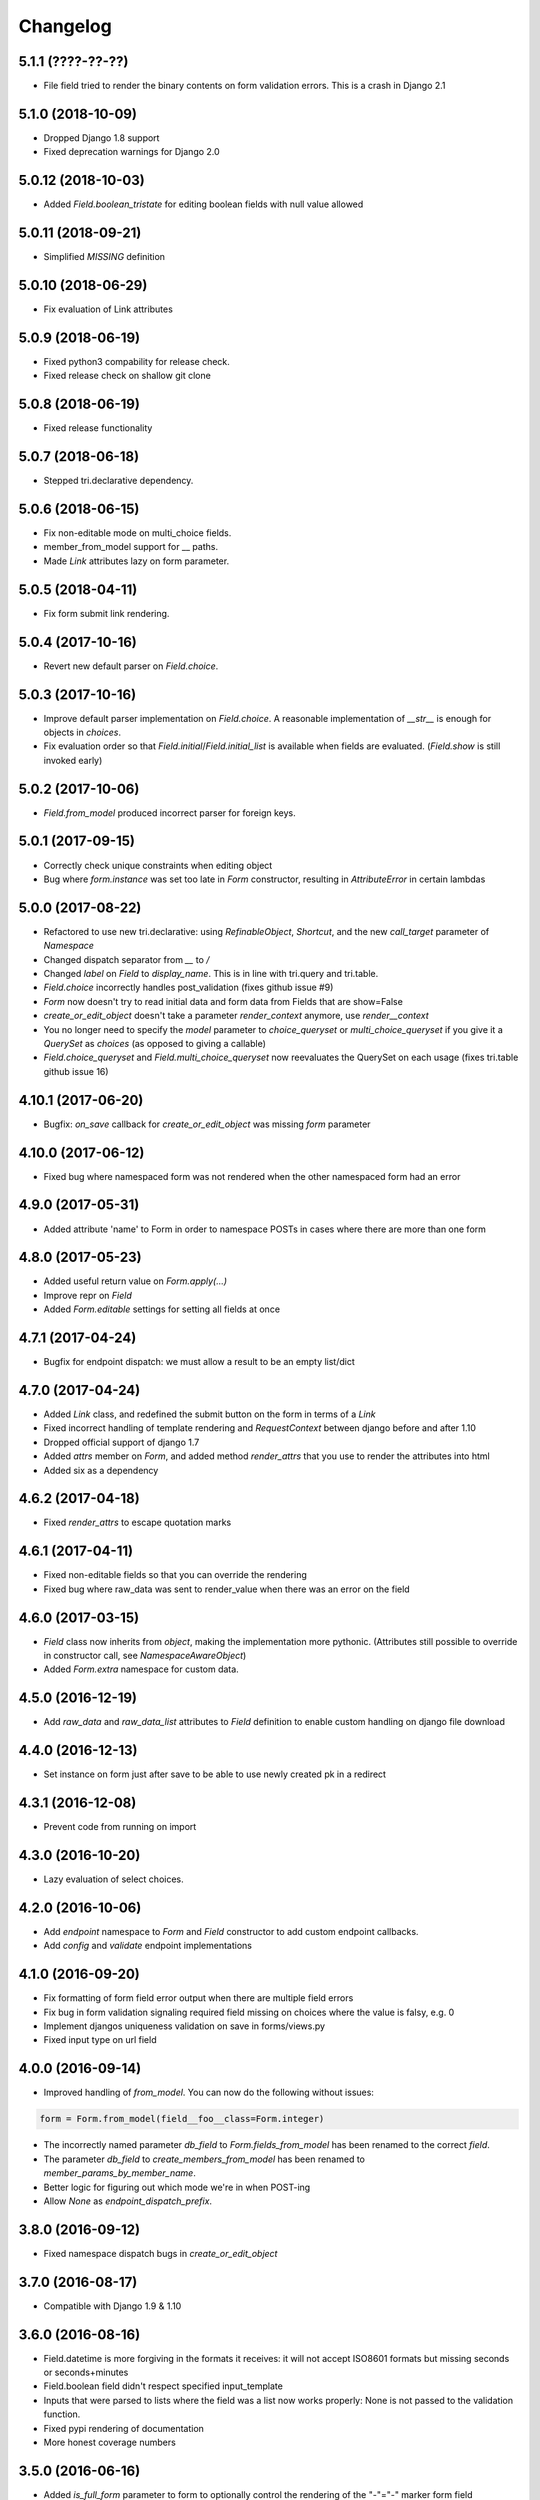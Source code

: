 Changelog
---------

5.1.1 (????-??-??)
~~~~~~~~~~~~~~~~~~

* File field tried to render the binary contents on form validation errors. This is a crash in Django 2.1


5.1.0 (2018-10-09)
~~~~~~~~~~~~~~~~~~

* Dropped Django 1.8 support

* Fixed deprecation warnings for Django 2.0


5.0.12 (2018-10-03)
~~~~~~~~~~~~~~~~~~~

* Added `Field.boolean_tristate` for editing boolean fields with null value allowed


5.0.11 (2018-09-21)
~~~~~~~~~~~~~~~~~~~

* Simplified `MISSING` definition


5.0.10 (2018-06-29)
~~~~~~~~~~~~~~~~~~~

* Fix evaluation of Link attributes


5.0.9 (2018-06-19)
~~~~~~~~~~~~~~~~~~

* Fixed python3 compability for release check.
* Fixed release check on shallow git clone

5.0.8 (2018-06-19)
~~~~~~~~~~~~~~~~~~

* Fixed release functionality

5.0.7 (2018-06-18)
~~~~~~~~~~~~~~~~~~

* Stepped tri.declarative dependency.


5.0.6 (2018-06-15)
~~~~~~~~~~~~~~~~~~

* Fix non-editable mode on multi_choice fields.

* member_from_model support for __ paths.

* Made `Link` attributes lazy on form parameter.


5.0.5 (2018-04-11)
~~~~~~~~~~~~~~~~~~

* Fix form submit link rendering.


5.0.4 (2017-10-16)
~~~~~~~~~~~~~~~~~~

* Revert new default parser on `Field.choice`.


5.0.3 (2017-10-16)
~~~~~~~~~~~~~~~~~~

* Improve default parser implementation on `Field.choice`. A reasonable implementation of `__str__` is enough for objects in `choices`.

* Fix evaluation order so that `Field.initial`/`Field.initial_list` is available when fields are evaluated. (`Field.show` is still invoked early)


5.0.2 (2017-10-06)
~~~~~~~~~~~~~~~~~~

* `Field.from_model` produced incorrect parser for foreign keys.


5.0.1 (2017-09-15)
~~~~~~~~~~~~~~~~~~

* Correctly check unique constraints when editing object

* Bug where `form.instance` was set too late in `Form` constructor, resulting in `AttributeError` in certain lambdas


5.0.0 (2017-08-22)
~~~~~~~~~~~~~~~~~~

* Refactored to use new tri.declarative: using `RefinableObject`, `Shortcut`, and the new `call_target` parameter of `Namespace`

* Changed dispatch separator from `__` to `/`

* Changed `label` on `Field` to `display_name`. This is in line with tri.query and tri.table.

* `Field.choice` incorrectly handles post_validation (fixes github issue #9)

* `Form` now doesn't try to read initial data and form data from Fields that are show=False

* `create_or_edit_object` doesn't take a parameter `render_context` anymore, use `render__context`

* You no longer need to specify the `model` parameter to `choice_queryset` or `multi_choice_queryset` if you give it a `QuerySet` as `choices` (as opposed to giving a callable)

* `Field.choice_queryset` and `Field.multi_choice_queryset` now reevaluates the QuerySet on each usage (fixes tri.table github issue 16)


4.10.1 (2017-06-20)
~~~~~~~~~~~~~~~~~~~

* Bugfix: `on_save` callback for `create_or_edit_object` was missing `form` parameter


4.10.0 (2017-06-12)
~~~~~~~~~~~~~~~~~~~

* Fixed bug where namespaced form was not rendered when the other namespaced form had an error


4.9.0 (2017-05-31)
~~~~~~~~~~~~~~~~~~

* Added attribute 'name' to Form in order to namespace POSTs in cases where there are more than one form


4.8.0 (2017-05-23)
~~~~~~~~~~~~~~~~~~

* Added useful return value on `Form.apply(...)`

* Improve repr on `Field`

* Added `Form.editable` settings for setting all fields at once


4.7.1 (2017-04-24)
~~~~~~~~~~~~~~~~~~

* Bugfix for endpoint dispatch: we must allow a result to be an empty list/dict


4.7.0 (2017-04-24)
~~~~~~~~~~~~~~~~~~

* Added `Link` class, and redefined the submit button on the form in terms of a `Link`

* Fixed incorrect handling of template rendering and `RequestContext` between django before and after 1.10

* Dropped official support of django 1.7

* Added `attrs` member on `Form`, and added method `render_attrs` that you use to render the attributes into html

* Added six as a dependency


4.6.2 (2017-04-18)
~~~~~~~~~~~~~~~~~~

* Fixed `render_attrs` to escape quotation marks


4.6.1 (2017-04-11)
~~~~~~~~~~~~~~~~~~

* Fixed non-editable fields so that you can override the rendering

* Fixed bug where raw_data was sent to render_value when there was an error on the field


4.6.0 (2017-03-15)
~~~~~~~~~~~~~~~~~~

* `Field` class now inherits from `object`, making the implementation more pythonic.
  (Attributes still possible to override in constructor call, see `NamespaceAwareObject`)

* Added `Form.extra` namespace for custom data.


4.5.0 (2016-12-19)
~~~~~~~~~~~~~~~~~~

* Add `raw_data` and `raw_data_list` attributes to `Field` definition to enable custom handling on django file download


4.4.0 (2016-12-13)
~~~~~~~~~~~~~~~~~~

* Set instance on form just after save to be able to use newly created pk in a redirect


4.3.1 (2016-12-08)
~~~~~~~~~~~~~~~~~~

* Prevent code from running on import


4.3.0 (2016-10-20)
~~~~~~~~~~~~~~~~~~

* Lazy evaluation of select choices.


4.2.0 (2016-10-06)
~~~~~~~~~~~~~~~~~~

* Add `endpoint` namespace to `Form` and `Field` constructor to add custom endpoint callbacks.

* Add `config` and `validate` endpoint implementations


4.1.0 (2016-09-20)
~~~~~~~~~~~~~~~~~~

* Fix formatting of form field error output when there are multiple field errors

* Fix bug in form validation signaling required field missing on choices where the value is falsy, e.g. 0

* Implement djangos uniqueness validation on save in forms/views.py

* Fixed input type on url field


4.0.0 (2016-09-14)
~~~~~~~~~~~~~~~~~~

* Improved handling of `from_model`. You can now do the following without issues:

.. code:: python

    form = Form.from_model(field__foo__class=Form.integer)

* The incorrectly named parameter `db_field` to `Form.fields_from_model` has been renamed to the correct `field`.

* The parameter `db_field` to `create_members_from_model` has been renamed to `member_params_by_member_name`.

* Better logic for figuring out which mode we're in when POST-ing

* Allow `None` as `endpoint_dispatch_prefix`.


3.8.0 (2016-09-12)
~~~~~~~~~~~~~~~~~~

* Fixed namespace dispatch bugs in `create_or_edit_object`


3.7.0 (2016-08-17)
~~~~~~~~~~~~~~~~~~

* Compatible with Django 1.9 & 1.10


3.6.0 (2016-08-16)
~~~~~~~~~~~~~~~~~~

* Field.datetime is more forgiving in the formats it receives: it will not accept ISO8601 formats but missing seconds or seconds+minutes

* Field.boolean field didn't respect specified input_template

* Inputs that were parsed to lists where the field was a list now works properly: None is not passed to the validation function.

* Fixed pypi rendering of documentation

* More honest coverage numbers


3.5.0 (2016-06-16)
~~~~~~~~~~~~~~~~~~

* Added `is_full_form` parameter to form to optionally control the rendering of the "-"="-" marker form field


3.4.0 (2016-06-15)
~~~~~~~~~~~~~~~~~~

* Added better error messages when missing django model mappings

* Fix population of read-only fields from initial value


3.3.0 (2016-06-02)
~~~~~~~~~~~~~~~~~~

* bugfixes


3.2.0 (2016-05-26)
~~~~~~~~~~~~~~~~~~

* default_help_text should not blow up on invalid references

* Removed some dead code


3.1.0 (2016-05-26)
~~~~~~~~~~~~~~~~~~

* Fixed confusing naming of Field.text to Field.textarea

* Support for ajax backend. New parameters to Field: endpoint_path and endpoint_dispatch. For now only implemented for Field.choice_queryset and tailored for select2. To use it: specify template_name='tri_form/choice_select2.html'.


3.0.0 (2016-05-26)
~~~~~~~~~~~~~~~~~~

* Parse modes introduced. This fixes validation of partially submitted forms, using tri.form for filters and other problems.

* Refactored to use tri.declarative @dispatch

* Added __field__ endpoint handling. This is useful for e.g. loading choices with ajax instead of up front.

* Form.errors is now a set

* views.create_object/edit_object/create_or_edit_object now default parameter `render` to render_to_response instead of render_to_string. This is a potential braking change.


2.2.0 (2016-04-25)
~~~~~~~~~~~~~~~~~~

* Minor bugfix for fields-from-model handling of auto fields


2.1.0 (2016-04-20)
~~~~~~~~~~~~~~~~~~

* Fix broken blank field value on fields from django model when django model
  blank setting is True.


2.0.0 (2016-04-18)
~~~~~~~~~~~~~~~~~~

* Changed Form.from_model method to require database field kwargs under `field__` namespace. This is a breaking change.

* Fixed saving of foreign keys in django create view

* Enable mixing column definitions in both declared fields and class meta.


1.16.0 (2016-04-15)
~~~~~~~~~~~~~~~~~~~

* Fix table mode render in python 2


1.15.0 (2016-04-08)
~~~~~~~~~~~~~~~~~~~

* Fixed radio button render


1.14.0 (2016-04-01)
~~~~~~~~~~~~~~~~~~~

* Added python 3 support

* Added render helper functions for reuse by tri.table et al


1.13.0 (2016-03-10)
~~~~~~~~~~~~~~~~~~~

* Fixed many_to_one field


1.12.0 (2016-03-03)
~~~~~~~~~~~~~~~~~~~

* Add support for Django 1.8


1.11.0 (2016-02-29)
~~~~~~~~~~~~~~~~~~~

* Datetime fields used to not roundtrip cleanly via the form (they output
  milliseconds then failed on parsing them) Field.file didn't exist.

* Changed syntax for specifying html attributes and classes. They are now use
  the same way of addressing as other things, e.g.:
  Field.choice(attrs__foo="bar", attrs__class__baz=True) will yield something
  like `<select ... class="baz" foo=bar>...</select>`


1.10.0 (2016-02-08)
~~~~~~~~~~~~~~~~~~~

* Made sure form validation is only run once

* Fixed input form class and render context to create_or_edit_object view


1.9.0 (2016-01-15)
~~~~~~~~~~~~~~~~~~

* Fixed default value initialization on Field attributes to not reuse containers.

* Added support for ManyToManyField when generating forms for model objects.

* Added 'read_from_instance' and 'write_to_instance' callbacks for customized instance marshalling.


1.8.0 (2016-01-13)
~~~~~~~~~~~~~~~~~~

Bugfix release.

* Added missing 'after' attribute on Field prohibiting form order customization

* Fixed default value handling of 'attr' to make None a valid value when no attribute should be read.

* Fixed CSS handling on required fields.


1.7.0 (2016-01-13)
~~~~~~~~~~~~~~~~~~

* Made evaluation of choices lazy even when there is a None alternative.
